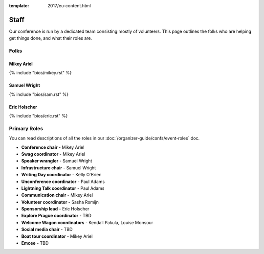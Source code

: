 :template: 2017/eu-content.html

Staff
===========

Our conference is run by a dedicated team consisting mostly of volunteers.
This page outlines the folks who are helping get things done,
and what their roles are.

Folks
-----

Mikey Ariel
~~~~~~~~~~~

{% include "bios/mikey.rst" %}

Samuel Wright
~~~~~~~~~~~~~

{% include "bios/sam.rst" %}

Eric Holscher
~~~~~~~~~~~~~

{% include "bios/eric.rst" %}


Primary Roles
-------------

You can read descriptions of all the roles in our :doc:`/organizer-guide/confs/event-roles` doc.

* **Conference chair** - Mikey Ariel
* **Swag coordinator** - Mikey Ariel
* **Speaker wrangler** - Samuel Wright
* **Infrastructure chair** - Samuel Wright
* **Writing Day coordinator** - Kelly O'Brien
* **Unconference coordinator** - Paul Adams
* **Lightning Talk coordinator** - Paul Adams
* **Communication chair** - Mikey Ariel
* **Volunteer coordinator** - Sasha Romijn
* **Sponsorship lead** - Eric Holscher
* **Explore Prague coordinator** - TBD
* **Welcome Wagon coordinators** - Kendall Pakula, Louise Monsour
* **Social media chair** - TBD
* **Boat tour coordinator** - Mikey Ariel
* **Emcee** - TBD
